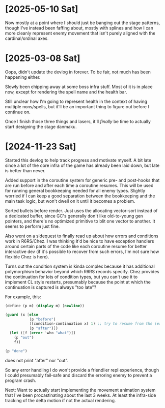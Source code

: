 * [2025-05-10 Sat]
Now mostly at a point where I should just be banging out the stage patterns, though I've
instead been faffing about, mostly with splines and how I can more cleanly represent enemy
movement that isn't purely aligned with the cardinal/ordinal axes.

* [2025-03-08 Sat]
Oops, didn't update the devlog in forever. To be fair, not much has been happening either.

Slowly been chipping away at some boss infra stuff. Most of it is in place now, except
for rendering the spell name and the health bar.

Still unclear how I'm going to represent health in the context of having multiple
nons/spells, but it'll be an important thing to figure out before I continue on.

Once I finish those three things and lasers, it'll /finally/ be time to actually start
designing the stage danmaku.

* [2024-11-23 Sat]
Started this devlog to help track progress and motivate myself. A bit late since a lot of
the core infra of the game has already been laid down, but late is better than never.

Added support in the coroutine system for generic pre- and post-hooks that are run before
and after each time a coroutine resumes. This will be used for running general bookkeeping
needed for all enemy types. Slightly worried if I can keep a good separation between
the bookkeeping and the main task logic, but won't dwell on it until it becomes a problem.

Sorted bullets before render. Just uses the allocating vector-sort instead of a dedicated
buffer, since GC's generally don't like old-to-young gen pointers, and there's no optimized
primitive to blit one vector to another. It seems to perform just fine.

Also went on a sidequest to finally read up about how errors and conditions work in
R6RS/Chez. I was thinking it'd be nice to have exception handlers around certain parts of
the code like each coroutine resume for better interactive dev (if it's possible to
recover from such errors, I'm not sure how flexible Chez is here).

Turns out the condition system is kinda complex because it has additional polymorphism
behavior beyond which R6RS records specify. Chez provides the continuation for lots of
condition types, but you can't use it to implement CL style restarts, presumably because
the point at which the continuation is captured is always "too late"?

For example, this:
#+BEGIN_SRC scheme
(define (p m) (display m) (newline))

(guard (x [else
		   (p "before")
		   ((condition-continuation x) 1) ;; try to resume from the (error) call
		   (p "after")])
  (let ([f (error 'who "what")])
	(p "out")
	f))

(p "done")
#+END_SRC
does not print "after" nor "out".

So any error handling I do won't provide a friendlier repl experience, though I could
presumably fail-safe and discard the erroring enemy to prevent a program crash.

Next: Want to actually start implementing the movement animation system that I've been
procastinating about the last 3 weeks. At least the infra-side tracking of the delta
motion if not the actual rendering.

